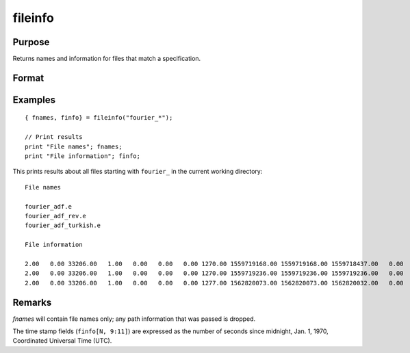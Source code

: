 
fileinfo
==============================================

Purpose
----------------

Returns names and information for files that match a specification.

Format
----------------
.. function:: { fnames, finfo } = fileinfo(fspec)

    :param fspec: file specification. Can include path and wildcards.
    :type fspec: string

    :return fnames: all file names that match, null string if none are found.

    :rtype fnames: Nx1 string array

    :return finfo: information about matching files.

        **Linux**

        .. csv-table::
            :widths: auto

            ":math:`[N, 1]`", "filesystem ID"
            ":math:`[N, 2]`", "inode number"
            ":math:`[N, 3]`", "mode bit mask"
            ":math:`[N, 4]`", "number of links"
            ":math:`[N, 5]`", "user ID"
            ":math:`[N, 6]`", "group ID"
            ":math:`[N, 7]`", "device ID (char/block special files only)"
            ":math:`[N, 8]`", "size in bytes"
            ":math:`[N, 9]`", "last access time"
            ":math:`[N,10]`", "last data modification time"
            ":math:`[N,11]`", "last file status change time"
            ":math:`[N,12]`", "preferred I/O block size"
            ":math:`[N,13]`", "number of 512-byte blocks allocated"

        **Windows**

        .. csv-table::
            :widths: auto

            ":math:`[N, 1]`", "drive number (A = 0, B = 1, etc.)"
            ":math:`[N, 2]`", "n/a, 0"
            ":math:`[N, 3]`", "mode bit mask"
            ":math:`[N, 4]`", "number of links, always 1"
            ":math:`[N, 5]`", "n/a, 0"
            ":math:`[N, 6]`", "n/a, 0"
            ":math:`[N, 7]`", "n/a, 0"
            ":math:`[N, 8]`", "size in bytes"
            ":math:`[N, 9]`", "last access time"
            ":math:`[N,10]`", "last data modification time"
            ":math:`[N,11]`", "creation time"
            ":math:`[N,12]`", "n/a, 0"
            ":math:`[N,13]`", "n/a, 0"

        *finfo* will be a scalar zero if no matches are found.

    :rtype finfo: Nx13 matrix

Examples
----------------

::

    { fnames, finfo} = fileinfo("fourier_*");

    // Print results
    print "File names"; fnames;
    print "File information"; finfo;

This prints results about all files starting with ``fourier_`` in the current working directory:

::

    File names

    fourier_adf.e
    fourier_adf_rev.e
    fourier_adf_turkish.e

    File information

    2.00   0.00 33206.00   1.00   0.00   0.00   0.00 1270.00 1559719168.00 1559719168.00 1559718437.00   0.00   0.00
    2.00   0.00 33206.00   1.00   0.00   0.00   0.00 1270.00 1559719236.00 1559719236.00 1559719236.00   0.00   0.00
    2.00   0.00 33206.00   1.00   0.00   0.00   0.00 1277.00 1562820073.00 1562820073.00 1562820032.00   0.00   0.00

Remarks
-------

*fnames* will contain file names only; any path information that was
passed is dropped.

The time stamp fields (``finfo[N, 9:11]``) are expressed as the number of
seconds since midnight, Jan. 1, 1970, Coordinated Universal Time (UTC).

.. seealso:: Functions :func:`filesa`
